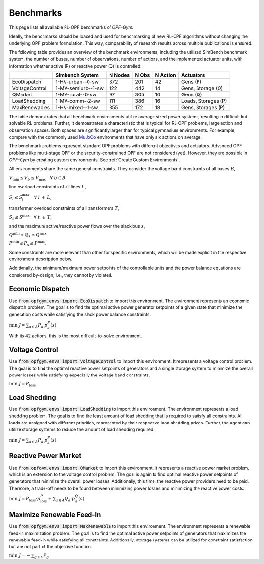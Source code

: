 Benchmarks
==========

This page lists all available RL-OPF benchmarks of *OPF-Gym*.

Ideally, the benchmarks should be loaded and used for benchmarking of new 
RL-OPF algorithms without changing the underlying OPF problem formulation.
This way, comparability of research results across multiple publications 
is ensured. 

The following table provides an overview of the benchmark environments, 
including the utilized SimBench benchmark system, the number of buses, 
number of observations, number of actions, and the implemented actuator units,
with information whether active (P) or reactive power (Q) is controlled:

+----------------+--------------------+---------+-------+----------+---------------------+
|                | Simbench System    | N Nodes | N Obs | N Action | Actuators           |
+================+====================+=========+=======+==========+=====================+
| EcoDispatch    | 1-HV-urban--0-sw   | 372     | 201   | 42       | Gens (P)            |
+----------------+--------------------+---------+-------+----------+---------------------+
| VoltageControl | 1-MV-semiurb--1-sw | 122     | 442   | 14       | Gens, Storage (Q)   |
+----------------+--------------------+---------+-------+----------+---------------------+
| QMarket        | 1-MV-rural--0-sw   | 97      | 305   | 10       | Gens (Q)            |
+----------------+--------------------+---------+-------+----------+---------------------+
| LoadShedding   | 1-MV-comm--2-sw    | 111     | 386   | 16       | Loads, Storages (P) |
+----------------+--------------------+---------+-------+----------+---------------------+
| MaxRenewables  | 1-HV-mixed--1-sw   | 355     | 172   | 18       | Gens, Storages (P)  |
+----------------+--------------------+---------+-------+----------+---------------------+

The table demonstrates that all benchmark environments utilize average sized 
power systems, resulting in difficult but solvable RL problems. Further, it
demonstrates a characteristic that is typical for RL-OPF problems, large action
and observation spaces. Both spaces are significantly larger than for typical
gymnasium environments. For example, compare with the commonly used 
`MuJoCo <https://gymnasium.farama.org/environments/mujoco/>`_ environments
that have only six actions on average.

The benchmark problems represent standard OPF problems with different 
objectives and actuators. Advanced OPF problems like multi-stage OPF or the 
security-constrained OPF are not considered (yet). However, they are possible 
in *OPF-Gym* by creating custom environments. 
See :ref:`Create Custom Environments`.

All environments share the same general constraints. They consider the voltage 
band constraints of all buses :math:`B`, 

:math:`V_{\text{min}} \leq V_b \leq V_{\text{max}} \quad \forall \; b \in B`, 

line overload constraints of all lines :math:`L`, 

:math:`S_l \leq S_l^\text{max} \quad \forall \; l \; \in \; L`,

transformer overload constraints of all transformers :math:`T`,

:math:`S_t \leq S^\text{max} \quad \forall \; t \; \in \; T`,

and the maximum active/reactive power flows over the slack bus :math:`s`,

:math:`Q^\text{min} \leq Q_s \leq Q^\text{max}`

:math:`P^\text{min} \leq P_s \leq P^\text{max}`.

Some constraints are more relevant than other for specific environments, which 
will be made explicit in the respective environment description below. 

Additionally, the minimum/maximum power setpoints of the controllable units and 
the power balance equations are considered by-design, i.e., they cannot by 
violated. 


Economic Dispatch
---------------------------------
Use :code:`from opfgym.envs import EcoDispatch` to import this environment.
The environment represents an economic dispatch problem. The goal is to 
find the optimal active power generator setpoints of a given state that 
minimize the generation costs while satisfying the slack power balance constraints.

:math:`\text{min} \; J = \sum_{a \in A} P_a \cdot p_a^P(s)`

With its 42 actions, this is the most difficult-to-solve environment.

Voltage Control
---------------------------------
Use :code:`from opfgym.envs import VoltageControl` to import this environment.
It represents a voltage control problem. The goal is to find 
the optimal reactive power setpoints of generators and a single storage system 
to minimize the overall power losses while satisfying especially the voltage band
constraints.

:math:`\text{min} \; J = P_\text{loss}`

Load Shedding
--------------------------------
Use :code:`from opfgym.envs import LoadShedding` to import this environment.
The environment represents a load shedding problem. The goal is to find the
least amount of load shedding that is required to satisfy all constraints.
All loads are assigned with different priorities, represented by their 
respective load shedding prices. Further, the agent can utilize storage systems
to reduce the amount of load shedding required.

:math:`\text{min} \; J = \sum_{a \in A} P_a \cdot p_a^P(s)`

Reactive Power Market
---------------------------------
Use :code:`from opfgym.envs import QMarket` to import this environment.
It represents a reactive power market problem, which is an 
extension to the voltage control problem. The goal is again to find optimal 
reactive power setpoints of generators that minimize the overall power losses. 
Additionally, this time, the reactive power providers need to be paid. Therefore,
a trade-off needs to be found between minimizing power losses and minimizing
the reactive power costs.

:math:`\text{min} \; J = P_\text{loss} \cdot p_\text{loss}^P + \sum_{a \in A} Q_a \cdot p_a^Q(s)`

Maximize Renewable Feed-In
-------------------------------------------
Use :code:`from opfgym.envs import MaxRenewable` to import this environment.
The environment represents a renewable feed-in maximization problem. The goal
is to find the optimal active power setpoints of generators
that maximizes the renewable feed-in while satisfying all constraints.
Additionally, storage systems can be utilized for constraint satisfaction but
are not part of the objective function.

:math:`\text{min} \; J = -\sum_{g \in G} P_g`
